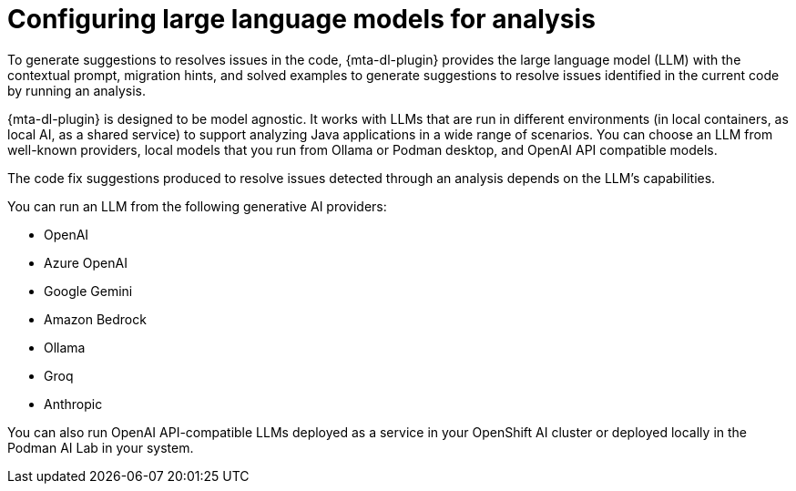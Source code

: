 :_newdoc-version: 2.18.3
:_template-generated: 2025-04-08

ifdef::context[:parent-context-of-configuring-llm: {context}]

:_mod-docs-content-type: ASSEMBLY

ifndef::context[]
[id="configuring-llm"]
endif::[]
ifdef::context[]
[id="configuring-llm_{context}"]
endif::[]
= Configuring large language models for analysis
:context: configuring-llm

To generate suggestions to resolves issues in the code, {mta-dl-plugin} provides the large language model (LLM) with the contextual prompt, migration hints, and solved examples to generate suggestions to resolve issues identified in the current code by running an analysis.

{mta-dl-plugin} is designed to be model agnostic. It works with LLMs that are run in different environments (in local containers, as local AI, as a shared service) to support analyzing Java applications in a wide range of scenarios. You can choose an LLM from well-known providers, local models that you run from Ollama or Podman desktop, and OpenAI API compatible models.

The code fix suggestions produced to resolve issues detected through an analysis depends on the LLM's capabilities.

You can run an LLM from the following generative AI providers:

* OpenAI
* Azure OpenAI
* Google Gemini
* Amazon Bedrock
* Ollama
* Groq
* Anthropic

You can also run OpenAI API-compatible LLMs deployed as a service in your OpenShift AI cluster or deployed locally in the Podman AI Lab in your system.

// include::topics/developer-lightspeed/con_llm-service-openshift-ai.adoc[leveloffset=+1]

// include::topics/developer-lightspeed/ref_llm-provider-configurations.adoc[leveloffset=+1]

// include::topics/developer-lightspeed/proc_configuring-llm-podman-desktop.adoc[leveloffset=+1]

ifdef::parent-context-of-configuring-llm[:context: {parent-context-of-configuring-llm}]
ifndef::parent-context-of-configuring-llm[:!context:]
